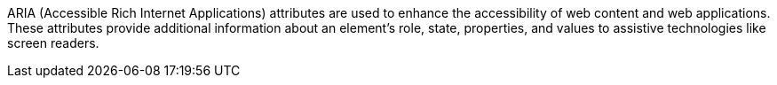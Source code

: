 ARIA (Accessible Rich Internet Applications) attributes are used to enhance the accessibility of web content and web applications. These attributes provide additional information about an element's role, state, properties, and values to assistive technologies like screen readers.
